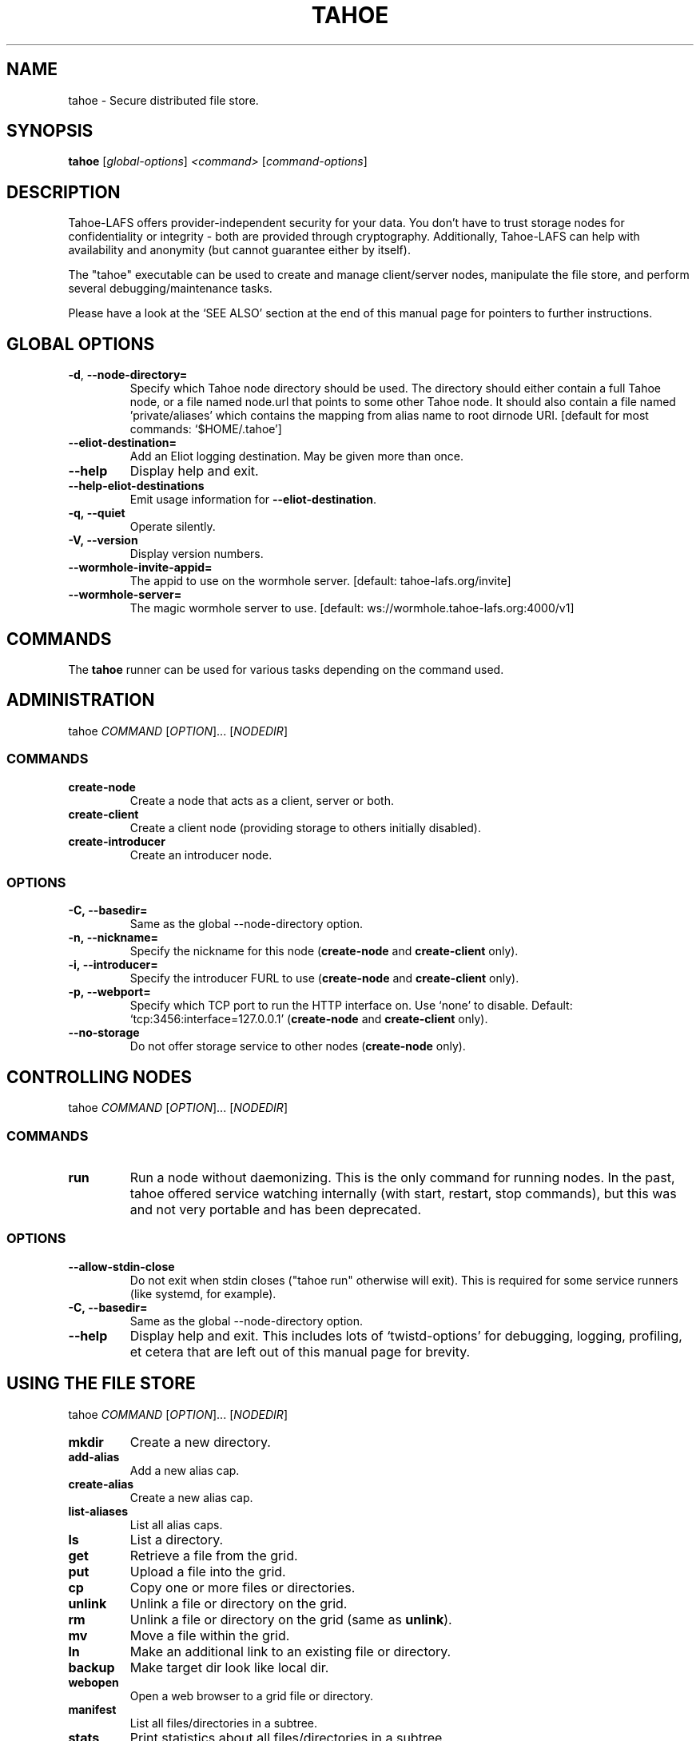 .TH TAHOE 1 "March 2025" "Tahoe-LAFS \[em] tahoe command" "User Commands"
.SH NAME
tahoe \- Secure distributed file store.
.SH SYNOPSIS
.B tahoe
[\fI\,global-options\/\fR] \fI\,<command> \/\fR[\fI\,command-options\/\fR]
.SH DESCRIPTION
Tahoe-LAFS offers provider-independent security
for your data.  You don't have to trust storage
nodes for confidentiality or integrity - both are
provided through cryptography.
Additionally, Tahoe-LAFS can help with availability
and anonymity (but cannot guarantee either by itself).

The "tahoe" executable can be used to create and
manage client/server nodes, manipulate the file
store, and perform several debugging/maintenance
tasks.

Please have a look at the `SEE ALSO' section at
the end of this manual page for pointers to
further instructions.
.
.SH GLOBAL OPTIONS
.TP
\fB\-d\fR, \fB\-\-node\-directory=\fR
Specify which Tahoe node directory should be
used. The directory should either contain a
full Tahoe node, or a file named node.url that
points to some other Tahoe node. It should also
contain a file named 'private/aliases' which
contains the mapping from alias name to root
dirnode URI. [default for most commands:
\&`$HOME/.tahoe']
.TP
\fB\-\-eliot\-destination=\fR
Add an Eliot logging destination.  May be given
more than once.
.TP
\fB\-\-help\fR
Display help and exit.
.TP
\fB\-\-help\-eliot\-destinations\fR
Emit usage information for \fB\-\-eliot\-destination\fR.
.TP
.B \f[B]-q,\ --quiet\f[]
Operate silently.
.RS
.RE
.TP
.B \f[B]-V,\ --version\f[]
Display version numbers.
.RS
.RE
.TP
\fB\-\-wormhole\-invite\-appid=\fR
The appid to use on the wormhole server.
[default: tahoe\-lafs.org/invite]
.TP
\fB\-\-wormhole\-server=\fR
The magic wormhole server to use. [default:
ws://wormhole.tahoe\-lafs.org:4000/v1]
.SH COMMANDS
.PP
The \f[B]tahoe\f[] runner can be used for various tasks depending
on the command used.
.SH ADMINISTRATION
.PP
tahoe \f[I]COMMAND\f[] [\f[I]OPTION\f[]]... [\f[I]NODEDIR\f[]]
.RS
.SS COMMANDS
.TP
.B \f[B]create-node\f[]
Create a node that acts as a client, server or both.
.TP
.B \f[B]create-client\f[]
Create a client node (providing storage to others initially disabled).
.TP
.B \f[B]create-introducer\f[]
Create an introducer node.
.SS OPTIONS
.TP
.B \f[B]-C,\ --basedir=\f[]
Same as the global --node-directory option.
.TP
.B \f[B]-n,\ --nickname=\f[]
Specify the nickname for this node (\f[B]create-node\f[] and
\f[B]create-client\f[] only).
.TP
.B \f[B]-i,\ --introducer=\f[]
Specify the introducer FURL to use (\f[B]create-node\f[] and
\f[B]create-client\f[] only).
.TP
.B \f[B]-p,\ --webport=\f[]
Specify which TCP port to run the HTTP interface on.
Use `none' to disable.
Default: `tcp:3456:interface=127.0.0.1' (\f[B]create-node\f[] and
\f[B]create-client\f[] only).
.TP
.B \f[B]--no-storage\f[]
Do not offer storage service to other nodes (\f[B]create-node\f[]
only).
.RE
.SH CONTROLLING NODES
.PP
tahoe \f[I]COMMAND\f[] [\f[I]OPTION\f[]]... [\f[I]NODEDIR\f[]]
.SS COMMANDS
.TP
.B \f[B]run\f[]
Run a node without daemonizing.
This is the only command for running nodes.
In the past, tahoe offered service watching internally (with start, restart,
stop commands), but this was and not very portable and has been
deprecated.
.RS
.RE
.SS OPTIONS
.TP
.B \f[B]--allow-stdin-close\f[]
Do not exit when stdin closes ("tahoe run" otherwise will exit).
This is required for some service runners (like systemd, for example).
.RS
.RE
.TP
.B \f[B]-C,\ --basedir=\f[]
Same as the global --node-directory option.
.RS
.RE
.TP
.B \f[B]--help\f[]
Display help and exit.  This includes lots of `twistd-options' for debugging,
logging, profiling, et cetera that are left out of this manual page for
brevity.
.RS
.RE
.SH USING THE FILE STORE
.PP
tahoe \f[I]COMMAND\f[] [\f[I]OPTION\f[]]... [\f[I]NODEDIR\f[]]
.TP
.B \f[B]mkdir\f[]
Create a new directory.
.RS
.RE
.TP
.B \f[B]add-alias\f[]
Add a new alias cap.
.RS
.RE
.TP
.B \f[B]create-alias\f[]
Create a new alias cap.
.RS
.RE
.TP
.B \f[B]list-aliases\f[]
List all alias caps.
.RS
.RE
.TP
.B \f[B]ls\f[]
List a directory.
.RS
.RE
.TP
.B \f[B]get\f[]
Retrieve a file from the grid.
.RS
.RE
.TP
.B \f[B]put\f[]
Upload a file into the grid.
.RS
.RE
.TP
.B \f[B]cp\f[]
Copy one or more files or directories.
.RS
.RE
.TP
.B \f[B]unlink\f[]
Unlink a file or directory on the grid.
.RS
.RE
.TP
.B \f[B]rm\f[]
Unlink a file or directory on the grid (same as \f[B]unlink\f[]).
.RS
.RE
.TP
.B \f[B]mv\f[]
Move a file within the grid.
.RS
.RE
.TP
.B \f[B]ln\f[]
Make an additional link to an existing file or directory.
.RS
.RE
.TP
.B \f[B]backup\f[]
Make target dir look like local dir.
.RS
.RE
.TP
.B \f[B]webopen\f[]
Open a web browser to a grid file or directory.
.RS
.RE
.TP
.B \f[B]manifest\f[]
List all files/directories in a subtree.
.RS
.RE
.TP
.B \f[B]stats\f[]
Print statistics about all files/directories in a subtree.
.RS
.RE
.TP
.B \f[B]check\f[]
Check a single file or directory.
.RS
.RE
.TP
.B \f[B]deep-check\f[]
Check all files/directories reachable from a starting point
.RS
.RE
.SS OPTIONS
.PP
Please run `tahoe \f[I]COMMAND\f[] --help' for more details on each
command.
.SH DEBUGGING
.PP
tahoe debug \f[I]SUBCOMMAND\f[] [\f[I]OPTION\f[]]... [\f[I]PARAMETER\f[]]...
.SS SUBCOMMANDS
.TP
.B \f[B]dump-share\f[]
Unpack and display the contents of a share.
.RS
.RE
.TP
.B \f[B]dump-cap\f[]
Unpack a read-cap or write-cap.
.RS
.RE
.TP
.B \f[B]find-shares\f[]
Locate sharefiles in node directories.
.RS
.RE
.TP
.B \f[B]catalog-shares\f[]
Describe all shares in node dirs.
.RS
.RE
.TP
.B \f[B]corrupt-share\f[]
Corrupt a share by flipping a bit.
.RS
.RE
.TP
.B \f[B]flogtool\f[]
Utilities to access log files.
.RS
.RE
.PP
Please run e.g.\ `tahoe debug dump-share --help' for more
details on each subcommand.
.SH AUTHORS
.PP
Tahoe-LAFS has been written by Brian Warner, Zooko Wilcox-O'Hearn
and dozens of others.
This manpage was originally written by bertagaz.
.SH REPORTING BUGS
.PP
Please see
.UR https://tahoe-lafs.org/trac/tahoe-lafs/wiki/HowToReportABug
.UE .
.PP
Tahoe-LAFS home page: <https://tahoe-lafs.org/>
.PP
tahoe-dev mailing list:
.UR https://lists.tahoe-lafs.org/mailman/listinfo/tahoe-dev
.UE
.SH COPYRIGHT
.PP
Copyright \(co 2006\(en2025 The Tahoe-LAFS Software Foundation.
.SH "SEE ALSO"
Run 'tahoe \fB\-\-help\fR' for an overview of
commands and 'tahoe <command> \fB\-\-help\fR' for
more details on each command.

See
.UR https://tahoe-lafs.readthedocs.io/en/tahoe-lafs-1.20.0/frontends/CLI.html
.UE
for user documentation specific to the 'tahoe'
command.

See
.UR https://tahoe-lafs.readthedocs.io/
.UE
for more in-depth, longer-form documentation and
step-by-step tutorials.

